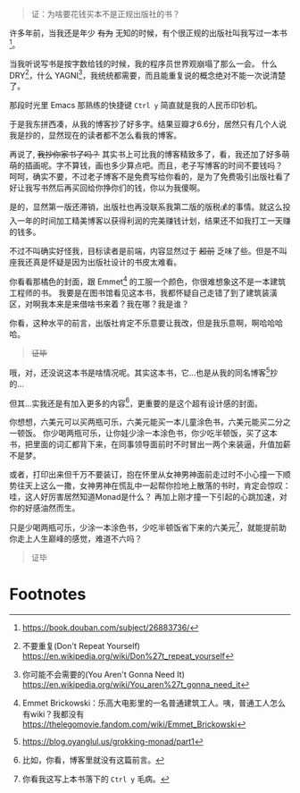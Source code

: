 #+begin_quote
证：为啥要花钱买本不是正规出版社的书？
#+end_quote


许多年前，当我还是年少 +有为+ 无知的时候，有个很正规的出版社叫我写过一本书[fn:5]。

当我听说写书是按字数给钱的时候，我的程序员世界观崩塌了那么一会。
什么 DRY[fn:1]，什么 YAGNI[fn:2]，我统统都需要，而且能重复说的概念绝对不能一次说清楚了。

那段时光里 Emacs 那熟练的快捷键 =Ctrl y= 简直就是我的人民币印钞机。

于是我东拼西凑，从我的博客抄了好多字。结果豆瓣才6.6分，居然只有几个人说我是抄的，显然现在的读者都不怎么看我的博客。

再说了, +我抄你家书了吗？+ 其实书上可比我的博客精致多了，看，我还加了好多萌萌的插画呢。字不算钱，画也多少算点吧。而且，老子写博客的时间不要钱吗？
呵呵，确实不要，不过老子博客不是免费写给你看的，是为了免费吸引出版社看了好让我写书然后再买回给你挣你们的钱，你以为我傻啊。

是的，显然第一版还滞销，出版社也再没联系我第二版的版税💰的事情。就这么投入一年的时间加工精美博客以获得利润的完美赚钱计划，结果还不如我打工一天赚的钱多。

不过不叫确实好怪我，目标读者是前端，内容显然过于 +超前+ 乏味了些。但是不叫座我还真是怀疑是因为出版社设计的书皮太难看。

你看看那橘色的封面，跟 Emmet[fn:3] 的工服一个颜色，你很难想象这不是一本建筑工程师的书。
我要是在图书馆看见这本书，我都怀疑自己走错了到了建筑装潢区，对啊我本来是来借啥书来着？我在哪？我是谁？

你看，这种水平的前言，出版社肯定不乐意要让我改，但是我乐意啊，啊哈哈哈哈。

#+begin_quote
+证毕+
#+end_quote

哦，对，还没说这本书是啥情况呢。其实这本书，它…也是从我的同名博客[fn:6]抄的…

但其...实我还是有加入更多的内容[fn:7]，更重要的是这个超有设计感的封面。

你想想，六美元可以买两瓶可乐，六美元能买一本儿童涂色书，六美元能买二分之一顿饭。
你少喝两瓶可乐，让你娃少涂一本涂色书，你少吃半顿饭，买了这本书，把里面的词汇都背下来，在同事领导面前时不时冒出一两个来装逼，升值加薪不是梦。

或者，打印出来但千万不要装订，抱在怀里从女神男神面前走过时不小心撞一下顺势往天上这么一撒，女神男神在慌乱中一起帮你捡地上散落的书时，肯定会惊叹：哇，这人好厉害居然知道Monad是什么？
再加上刚才撞一下引起的心跳加速，对你的好感油然而生。

只是少喝两瓶可乐，少涂一本涂色书，少吃半顿饭省下来的六美元[fn:4]，就能提前助你走上人生巅峰的感觉，难道不六吗？

#+begin_quote
证毕
#+end_quote


* Footnotes

[fn:7] 比如，你看，博客里就没有这篇前言。

[fn:6] https://blog.oyanglul.us/grokking-monad/part1

[fn:5] https://book.douban.com/subject/26883736/

[fn:4] 你看我这写上本书落下的 =Ctrl y= 毛病。

[fn:3] Emmet Brickowski：乐高大电影里的一名普通建筑工人。咦，普通工人怎么有wiki？我都没有 https://thelegomovie.fandom.com/wiki/Emmet_Brickowski

[fn:2] 你可能不会需要的(You Aren't Gonna Need It) https://en.wikipedia.org/wiki/You_aren%27t_gonna_need_it

[fn:1] 不要重复(Don't Repeat Yourself) https://en.wikipedia.org/wiki/Don%27t_repeat_yourself

